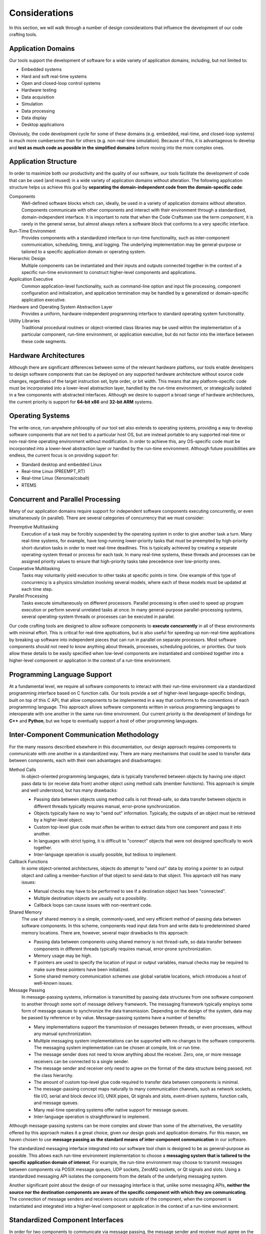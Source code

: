 ==============
Considerations
==============

In this section, we will walk through a number of design
considerations that influence the development of our code crafting
tools.

Application Domains
===================

Our tools support the development of software for a wide variety of
application domains, including, but not limited to:

- Embedded systems
- Hard and soft real-time systems
- Open and closed-loop control systems
- Hardware testing
- Data acquisition
- Simulation
- Data processing
- Data display
- Desktop applications

Obviously, the code development cycle for some of these domains
(e.g. embedded, real-time, and closed-loop systems) is much more
cumbersome than for others (e.g. non-real-time simulation).  Because
of this, it is advantageous to develop and **test as much code as
possible in the simplified domains** before moving into the more
complex ones.

.. _application-structure:

Application Structure
=====================

In order to maximize both our productivity and the quality of our
software, our tools facilitate the development of code that can be
used (and reused) in a wide variety of application domains without
alteration.  The following application structure helps us achieve this
goal by **separating the domain-independent code from the
domain-specific code**:

Components
  Well-defined software blocks which can, ideally, be used in a
  variety of application domains without alteration.  Components
  communicate with other components and interact with their
  environment through a standardized, domain-independent interface.
  It is important to note that when the Code Craftsmen use the term
  *component*, it is rarely in the general sense, but almost always
  refers a software block that conforms to a very specific interface.
  
Run-Time Environment
  Provides components with a standardized interface to run-time
  functionality, such as inter-component communication, scheduling,
  timing, and logging.  The underlying implementation may be
  general-purpose or tailored to a specific application domain or
  operating system.
  
Hierarchic Design
  Multiple components can be instantiated and their inputs and outputs
  connected together in the context of a specific run-time environment
  to construct higher-level components and applications.

Application Executive
  Common application-level functionality, such as command-line option
  and input file processing, component configuration and
  initialization, and application termination may be handled by a
  generalized or domain-specific application executive.

Hardware and Operating System Abstraction Layer
  Provides a uniform, hardware-independent programming interface to
  standard operating system functionality.

Utility Libraries
  Traditional procedural routines or object-oriented class libraries
  may be used within the implementation of a particular component,
  run-time environment, or application executive, but do not factor
  into the interface between these code segments.

.. image:: images/conceptual_run_time_sw_stack.*
   :align: center
   :width: 75%
   
Hardware Architectures
======================

Although there are significant differences between some of the
relevant hardware platfoms, our tools enable developers to design
software components that can be deployed on any supported hardware
architecture without source code changes, regardless of the target
instruction set, byte order, or bit width.  This means that any
platform-specific code must be incorporated into a lower-level
abstraction layer, handled by the run-time environment, or
strategically isolated in a few components with abstracted interfaces.
Although we desire to support a broad range of hardware architectures,
the current priority is support for **64-bit x86** and **32-bit ARM**
systems.

Operating Systems
=================

The write-once, run-anywhere philosophy of our tool set also extends
to operating systems, providing a way to develop software components
that are not tied to a particular host OS, but are instead portable to
any supported real-time or non-real-time operating environment without
modification.  In order to achieve this, any OS-specific code must be
incorporated into a lower-level abstraction layer or handled by the
run-time environment.  Although future possibilities are endless, the
current focus is on providing support for:

- Standard desktop and embedded Linux
- Real-time Linux (PREEMPT_RT)
- Real-time Linux (Xenomai/cobalt)
- RTEMS

Concurrent and Parallel Processing
==================================

Many of our application domains require support for independent
software components executing concurrently, or even simultaneously (in
parallel).  There are several categories of concurrency that we must
consider:

Preemptive Multitasking
  Execution of a task may be forcibly suspended by the operating
  system in order to give another task a turn.  Many real-time
  systems, for example, have long-running lower-priority tasks that
  must be preempted by high-priority short-duration tasks in order to
  meet real-time deadlines.  This is typically achieved by creating a
  separate operating-system thread or process for each task.  In many
  real-time systems, these threads and processes can be assigned
  priority values to ensure that high-priority tasks take precedence
  over low-priority ones.

Cooperative Multitasking
  Tasks may voluntarily yield execution to other tasks at specific
  points in time.  One example of this type of concurrency is a
  physics simulation involving several models, where each of these
  models must be updated at each time step.

Parallel Processing
  Tasks execute simultaneously on different processors.  Parallel
  processing is often used to speed up program execution or perform
  several unrelated tasks at once.  In many general-purpose
  parallel-processing systems, several operating-system threads or
  processes can be executed in parallel.

Our code crafting tools are designed to allow software components to
**execute concurrently** in all of these environments with minimal
effort.  This is critical for real-time applications, but is also
useful for speeding up non-real-time applications by breaking up
software into independent pieces that can run in parallel on separate
processors.  Most software components should not need to know anything
about threads, processes, scheduling policies, or priorities.  Our
tools allow these details to be easily specified when low-level
components are instantiated and combined together into a higher-level
component or application in the context of a run-time environment.

Programming Language Support
============================

At a fundamental level, we require all software components to interact
with their run-time environment via a standardized programming
interface based on C function calls.  Our tools provide a set of
higher-level language-specific bindings, built on top of this C API,
that allow components to be implemented in a way that conforms to the
conventions of each programming language.  This approach allows
software components written in various programming languages to
interoperate with one another in the same run-time environment.  Our
current priority is the development of bindings for **C++** and
**Python**, but we hope to eventually support a host of other
programming languages.

Inter-Component Communication Methodology
=========================================

For the many reasons described elsewhere in this documentation, our
design approach requires components to communicate with one another in
a standardized way.  There are many mechanisms that could be used to
transfer data between components, each with their own advantages and
disadvantages:

Method Calls
  In object-oriented programming languages, data is typically
  transferred between objects by having one object pass data to (or
  receive data from) another object using method calls (member
  functions).  This approach is simple and well understood, but has
  many drawbacks:

  - Passing data between objects using method calls is not
    thread-safe, so data transfer between objects in different threads
    typically requires manual, error-prone synchronization.
    
  - Objects typically have no way to "send out" information.
    Typically, the outputs of an object must be retrieved by a
    higher-level object.

  - Custom top-level glue code must often be written to extract data from
    one component and pass it into another.
    
  - In languages with strict typing, it is difficult to "connect" objects
    that were not designed specifically to work together.
    
  - Inter-language operation is usually possible, but tedious to
    implement.

Callback Functions
  In some object-oriented architectures, objects do attempt to "send
  out" data by storing a pointer to an output object and calling a
  member-function of that object to send data to that object.  This
  approach still has many issues:

  - Manual checks may have to be performed to see if a destination
    object has been "connected".

  - Multiple destination objects are usually not a possibility.

  - Callback loops can cause issues with non-reentrant code.

Shared Memory
  The use of shared memory is a simple, commonly-used, and very
  efficient method of passing data between software components.  In
  this scheme, components read input data from and write data to
  predetermined shared memory locations.  There are, however, several
  major drawbacks to this approach:
  
  - Passing data between components using shared memory is not
    thread-safe, so data transfer between components in different
    threads typically requires manual, error-prone synchronization.
    
  - Memory usage may be high.
    
  - If pointers are used to specify the location of input or output
    variables, manual checks may be required to make sure these
    pointers have been initialized.
    
  - Some shared memory communication schemes use global variable
    locations, which introduces a host of well-known issues.
  
Message Passing
  In message-passing systems, information is transmitted by passing
  data structures from one software component to another through some
  sort of message delivery framework.  The messaging framework
  typically employs some form of message queues to synchronize the
  data transmission.  Depending on the design of the system, data may
  be passed by reference or by value. Message-passing systems have a
  number of benefits:

  - Many implementations support the transmission of messages between
    threads, or even processes, without any manual synchronization.

  - Multiple messaging system implementations can be supported with no
    changes to the software components.  The messaging system
    implementation can be chosen at compile, link or run time.
    
  - The message sender does not need to know anything about the
    receiver.  Zero, one, or more message receivers can be connected
    to a single sender.

  - The message sender and receiver only need to agree on the format
    of the data structure being passed, not the class hierarchy.

  - The amount of custom top-level glue code required to transfer data
    between components is minimal.
    
  - The message-passing concept maps naturally to many communication
    channels, such as network sockets, file I/O, serial and block
    device I/O, UNIX pipes, Qt signals and slots, event-driven
    systems, function calls, and message queues.
    
  - Many real-time operating systems offer native support for message
    queues.

  - Inter-language operation is straightforward to implement.

Although message-passing systems can be more complex and slower than
some of the alternatives, the versatility offered by this approach
makes it a great choice, given our design goals and application
domains.  For this reason, we haven chosen to use **message passing as
the standard means of inter-component communication** in our software.

The standardized messaging interface integrated into our software tool
chain is designed to be as general-purpose as possible.  This allows
each run-time environment implementation to choose a **messaging
system that is tailored to the specific application domain of
interest**.  For example, the run-time environment may choose to
transmit messages between components via POSIX message queues, UDP
sockets, ZeroMQ sockets, or Qt signals and slots.  Using a
standardized messaging API isolates the components from the details of
the underlying messaging system.

Another significant point about the design of our messaging interface
is that, unlike some messaging APIs, **neither the source nor the
destination components are aware of the specific component with which
they are communicating**.  The connection of message senders and
receivers occurs outside of the component, when the component is
instantiated and integrated into a higher-level component or
application in the context of a run-time environment.

Standardized Component Interfaces
=================================

In order for two components to communicate via message passing, the
message sender and receiver must agree on the content and structure of
the messages passed between them.  When designing sofware components,
developers should give careful consideration to the format of the
messages sent between components in order to make sure that components
use **compatible message types** when sending and receiving similar
kinds of data.  Although not strictly required, the use of
standardized message types reduces the amount of glue code required to
connect components together.  In the cases where two components with
incompatible message types must be connected, hand-coded or
auto-generated message converter components must be employed.

Careful thought should also be given to a component's *interface*, or
set of input/output message names and types.  If two components share
the same interface, then these **components can be interchanged** at
compile time, or even run time, without changing the application
structure.  Although interface compatibility is highly desirable, it
is not absolutely critical.  Unlike many object-oriented schemes,
interfaces are not required to match in order for components to be
used together, but it does make things easier.

Initialization and Reset
========================

Although a few software components may be truly stateless (e.g. data
converters), most components need to store some information
internally.  The way in which this internal state gets initialized (or
fails to get initialized) is significant.  Many types of bugs can be
traced to improperly initialized data members.

In many object-oriented systems, an object's internal state is
initialized in the object's constructor.  Although this is a robust
way to ensure that the data gets initialized, there are at least two
potential issues with this approach:

1. The data required for initialization may not be available at
   construction time.

2. There is no clean way to *reset* a component's internal state.

Sometimes the first concern is addressed by deferring the
initialization of some internal variables until the required data is
available, but this process is error-prone.  There is usually no good
way to keep track of which variables are initialized in the
constructor, and which are initialized later.  Because of this, we
require that **components initialize all of their internal variables
to known values in one place**.  Even if the data required for proper
initialization of a member is not available, it must be set to *some
known value* (null or otherwise) so that the component's operation is
at least deterministic.

The reset issue is a difficult one to solve, and it may be impossible
to come up with a foolproof way to handle this.  Nonetheless, the
ability to reset a component to a known initial state is very
desirable in many applications, so we desire to support it.  In order
to provide this functionality, our tools require that **components
initialize their internal state in a reset message handler** instead
of a constructor.  This allows application executives to reset the
component's state as required.

Configuration
=============

Since all but the simplest of software components require some type of
configuration, our tools provide built-in support for this operation.
In our system, software components are merely responsible for
declaring the names, types, and default values of their configurable
properties.  The actual **assignment of these properties is handled by
the run-time environment or application executive**.  This approach
allows all of the software components in an application to be
configured in a uniform way, and the configuration code can be
leveraged across many applications.

Because message-passing was chosen as the standardized means of
inter-component communication, it follows that components should be
configured by sending them messages.  Under the hood, a configuration
property is simply a member variable whose value can be set via an
input message.  Typically, components also send an output message when
the value of a property changes so that the value of one property can
by tied to the value of another.

In our system, components delegate the configuration process to the
outside world, so configuration may be handled in various ways,
depending on the application.  For embedded applications with no user
interface or filesystem, configuration may be reduced to simply
specifying property values at compile-time.  This can be done by
instantiating derived components that override default property values
or by making connections that tie the value of one property to
another.  In other applications, software components may be configured
through the use of command-line options, input files, or a GUI dialog
box.  Since component properties are all defined in a uniform way, the
code that handles the configuration does not need to be hand-coded for
each application.

So far, we have only considered the simple assignment of properties.
In addition to the fundamental property attributes (i.e. name, type,
default value), components can also declare additional property
attributes to supply information that may be useful in certain
run-time environments.  The declaration of min/max value constraints
could be used to automatically check that run-time property
assignments are within the expected range.  Unit constraints could be
used to check that the user has supplied values with the proper units,
or even perform automatic conversions.  Statistical constraints, like
random distribution parameters, could be used by a simulation engine
to make Monte Carlo draws.  The possibilities are endless.

Logging and Screen Output
=========================

Most software components require some mechanism for conveying run-time
status information to the user.  This includes things like
informational and debug messages as well as the logging of events,
errors, and warnings.  Since the way these functions are handled
varies widely from one application domain to another, the run-time
environment provides a **standardized programming interface for these
functions**.

In some domains, direct screen and log file output is available.  In
other systems, screen and log file output are available, but must be
buffered due to real-time constraints.  In some embedded domains,
reporting may be very restricted (e.g. a few words of information in a
telemetry stream), so output is reduced to capturing error codes or
source file and line numbers.  The programming interface provided by
the run-time environment must take all of these cases into
consideration.

The amount of information reported by an application may also change
due to compile-time options or run-time selection.  For example, users
may choose to enable verbose or debug screen output, or record errors
and warnings in a log file.  To provide the most flexibility,
**logging output levels are selectable at the component level**.  This
enables debug output to be enabled for one component without enabling
debug output for all components, which would be overwhelming and
counter-productive.

Timekeeping
===========

Many components require some information about the passage of time in
order to operate.  This might be determining the absolute time that an
event occurred, measuring the elapsed time between events, or
scheduling some processing to occur at a specific time or periodic
frequency.  In order to support this functionality, the run-time
environment provides software components with a **standardized
timekeeping API** that is consistent across all application domains
and operates in the following timekeeping contexts:

Real-Time
  In systems that must meeting timing deadlines, the run-time
  environment may deliver very precise time measurement and scheduling
  functionality.

Non-Real-Time
  In systems where timing requirements are not as demanding, the
  run-time environment may supply a less precise implementation.

Simulated-Time
  In some simulations, a software component's notion of time may not
  be tied to the passage of time in the real world at all, but is
  instead advanced by an external simulation executive.

In some systems, there may not be a single authoritative time standard
that is suitable for all purposes.  For instance, some events may be
measured in terms of system time, and others with respect to an
external timing source.  To support these use cases, the timekeeping
API also provides support for the measurement of time according to
**multiple time references** that may drift relative to one another,
and for converting time values from one time base to another.

Scheduling
==========

In general terms, scheduling is a mechanism for software components to
request that a particular section of code be executed by a processor
on the host system.  From a software component's point of view,
scheduling can be either explicit or implicit.  The run-time
environments support several types of explicit scheduling:

One-Shot Event
  A component requests that a code segment be executed at a particular
  point in time according to a specific time reference.  The time of
  execution may be specified as an absolute time or as a relative time
  (i.e. a delay).

Periodic Event
  This is similar to a one-shot event, except that after execution of
  the code segment is complete, the event is automatically
  re-scheduled to execute again after a fixed amount of time.  The
  time between events may be specified in terms of a period or
  frequency.

Deferred Execution
  Sometimes it is useful for a component to request that a code
  segment be executed at some unspecified time in the future.  This is
  a way for components to voluntarily yield the processor to other
  components (cooperative multitasking).

In message-passing systems, implicit scheduling occurs when a
component sends out a message.  The sending of a message causes the
run-time environment to implicitly schedule one-time events for the
message handling code in each of the receiving components.

In multitasking systems, scheduling also involves arbitration.  If
more than one event is scheduled to run at the same time, then some
mechanism must be used to determine which one gets to execute.  This
is usually handled by setting *scheduling policies* and *priorities*
for components or for specific events.  Since arbitration involves
multiple components, this aspect of scheduling must be specified when
components are instantiated and combined into a higher-level component
or application in the context of a run-time environment, and not
within individual low-level components.

Blocking vs. Non-Blocking Operations
====================================

In computer programming, a task is considered to be *blocked* if it is
waiting for some condition to occur before continuing execution.  The
condition may be a resource becoming available, or the completion of a
data transfer.  A blocking operation is function call that may block
the calling task if some condition is not met (e.g. no input data is
available from a device).  Conversely, a non-blocking operation is one
that will not block the caller, even if the operation cannot be
completed.  Non-blocking calls typically return an error code to
indicate the condition that could not be satisfied.

Blocking operations are often desirable if a program is performing a
single sequential task, such as reading data from an input file,
processing it, and then saving the results to an output file.  When
multiple tasks must operate concurrently in the same thread of
execution, however, blocking operations become a liability.  For
example, the use of blocking network socket operations in a
single-threaded web browser could cause the whole application to
become non-responsive to user input if a web site was slow to respond.
This type of problem is typically solved by running the blocking task
in a separate thread, or by switching to non-blocking calls.

Since we desire to build software components that can be used in a
wide variety of contexts (e.g. single-threaded GUIs, multi-threaded
real-time systems), the **use of blocking operations inside components
is highly discouraged**.  In order to make up for this limitation, the
run-time environment provides a mechanism that allows components to
**schedule code to be executed when a resource becomes available**.

File I/O
========

Many software components need to perform file input or output
operations.  In the vast majority of cases, file I/O is performed
using system calls that may potentially block the calling task.  For
most applications, the delays associated with the reading and writing
to the file system are inconsequential, but this can be a significant
issue for some real-time systems.  This issue could be resolved by
restricting components to using only non-blocking file I/O functions,
but the plain fact of the matter is that, in most cases, this approach
is just really inconvenient.

In order to address these real-time concerns, we require software
components to **use an API provided by the operating system
abstraction layer when performing file I/O** instead of directly
accessing files through the standard API provided by the operating
system.  This approach allows the real-time operating system
abstraction layer implementations to buffer file I/O in appropriate
manner (e.g. pass output data to a separate non-real-time thread that
accesses the file system) or call the standard operating system file
I/O functions if this is not a problem in the specific application
domain.

.. _data-recording-and-playback-considerations:

Data Recording and Playback
===========================

In many applications, there is a need to record output data from
software components to a file for later analysis or debugging
purposes.  It is also helpful to be able to "play back" previously
recorded (or "canned") data into components for further processing.
In order to provide these generally-useful capabilities, our tool set
delivers a standard set of components for message stream recording and
playback in raw and structured data file formats.

Top-Level Application Code
==========================

There is typically quite a bit of "top-level" code in an application
that is not reusable (except, perhaps, in a copy-and-paste fashion).
In our view, this is a shame because we would rather see developers
devote their time and put their energy into writing and debugging code
that will be used over and over again.  In order to address this
issue, we must first consider what this top-level code is doing.

In a typical application, the main program (or other top-level code)
performs a series of tasks that looks something like this:

- Process input data from the operating environment (e.g. command-line
  options)
- Allocate resources and instantiate top-level components
- Reset components to a known state
- Read in configuration data
- Configure components as specified
- Initialize components
- Perform processing operations, which usually amounts to one of these
  steps:
   
  - Perform a single sequence of processing operations
  - Repeat a sequence of processing operations over and over again
  - Dispatch conditional processing operations using a state machine

- Wait for program termination
- Clean up resources

Since this process is very similar from application to application,
our approach is to factor the top-level code into two pieces:

- An application-specific **top-level software component** with a
  standardized interface

- A reusable **application executive** that sequences the top-level
  component through a set of standardized *phases* corresponding to
  the steps mentioned above

Different application domains may still require slightly different
application executives, but this is much better than writing unique
code for every application.

Of course, there are often cases where software components need to be
integrated into a 3rd-party application or framework.  To support
these use cases, our tools can generate **object-oriented wrappers**
for any component.  If necessary, these wrappers can be tailored for
specific contexts via specialized back-end code generators.

Finally, there is often a desire to interact with software components
from a high-level **scripting environment**, so our tool set provides
this functionality as well.  This capability has many uses, including
procedural scripting, incorporating graphical user interfaces, and
dynamically defining an application structure at run-time.

.. _automatic-code-generation:

Automatic Code Generation
=========================

Many developers have strong views on automatic code generation, either
positive or negative.  Our position on this subject is practical.
Although automatic code generation has been abused in many instances,
it makes sense to consider using it for the following purposes:

- To generate boilerplate or glue code that is tedious or error-prone
  to write by hand.

- To implement domain-specific languages that allow the program to be
  written in a more concise and effective manner.
  
- To allow aspects of the program to be described in a graphical
  manner.

- To reduce the duplication of information (i.e. `Don't repeat
  yourself <principles>`).

This last point may require a little more explanation.  There are many
situations where automatic code generation could be used to help avoid
the duplication of information:

- The same information must be included in code and documentation.
- The same information must be used in multiple programming languages.
- The programming language itself requires the duplication of information.
- The programming language source format does not allow additional
  documentation or metadata to be easily incorporated.

Our code crafting tools **employ automatic code generation** to
address many of these concerns because we believe the benefits
outweigh the drawbacks introduced by the additional complexity.
Automatic code generation is utilized in the following areas:

- Data type classes (e.g. message types)
- Component interface base classes
- Structural component implementations
- Main programs

Much care, however, is taken to make a **strong separation between
auto-generated and hand-generated code**.  If you still have
reservations about the utility of automatic code generation at this
point, please realize that all code is automatically-generated in some
sense.  That is the primary job of compilers and interpreters.  Our
code crafting tools simply take this a step further by using automatic
code generation to build higher-level domain-specific languages that
are better suited to our needs, not to take control away from the
programmer.  We strive to provide ways to allow the programmer to
customize generated code and do things manually when it is beneficial
to do so.
  
.. _file-format-considerations:

File Formats
============

The format of data files is another topic that deserves thoughtful
consideration.  In order to consolidate information and avoid
`repeating ourselves <principles>`, the file formats used by our tools
to store component interface, hierarchic structure, message
description, and configuration information **allow arbitrary metadata
to be incorporated** as the need arises.  This means that all the
information required to generate documentation, graphical
representations, various types of code, and other artifacts can be
found in a single location.  This is much more powerful than
alternative approaches that attempt to incorporate all of the
additional information into specialized source-code comments.

Our file formats also provide a mechanism for the **parameterization**
of entities such as message types, component interfaces, and component
implementations.  This is a powerful feature that can be leveraged to
make a code base much more manageable.

All of our custom text-based file formats are designed to be very
similar to one another in order to share as much code as possible
between the various processing tools.  This also eases the mental
burden on the programmer.  The use of **human-readable plain-text
formats** allows these files to be managed effectively using standard
source code management tools and makes life easier for software
developers.  The file formats are well-defined and designed to be easy
to process using 3rd-party tools.

Please note that in this section we have been discussing the file
formats used to store things like component descriptions, message
definitions, and configuration data.  The storage and formatting of
high-volume run-time input/output data is another matter entirely, and
many other factors apply.

Graphical Design Tools
======================

The Code Craftsmen believe that some aspects of a program are best
described graphically and some aspects are more naturally expressed in
textual form.  In light of this, we desire to **support both visual
and text-based workflows**.

Our primary focus in the area of graphical design tools is to provide
a **block diagram editor** that allows hierarchic components and
top-level applications to be designed by drawing block diagrams
describing the input/output message connections between software
components.  This workflow not only simplifies the design process, but
also provides valuable documentation that helps developers visualize
the flow of information in the program.  In addition to a block
diagram editor, we also aim to provide other supporting tools that
allow developers to design component interfaces and message types
using a graphical interface.

Although graphical tools can be very helpful, we also believe that the
use of these tools should not be an essential part of a software
development workflow.  At the lowest level, **all aspects of a
software application should be described using human-readable,
text-based file formats** that can be hand-coded, manipulated by
3rd-party tools, or manually inspected, if necessary.  The graphical
tools simply provide an alternative means of constructing or
manipulating the underlying text files.

Software Stack for Application Development
==========================================

In order to make our code crafting tools as useful as possible, they
have been designed to work in conjunction with other open-source
software to form a software stack.  Each layer of software builds on
lower-level resources to provide additional functionality.  The
following diagram offers a bird's-eye view of our software stack for
application development.

.. image:: images/conceptual_devel_sw_stack.*
   :align: center
   :width: 50%

